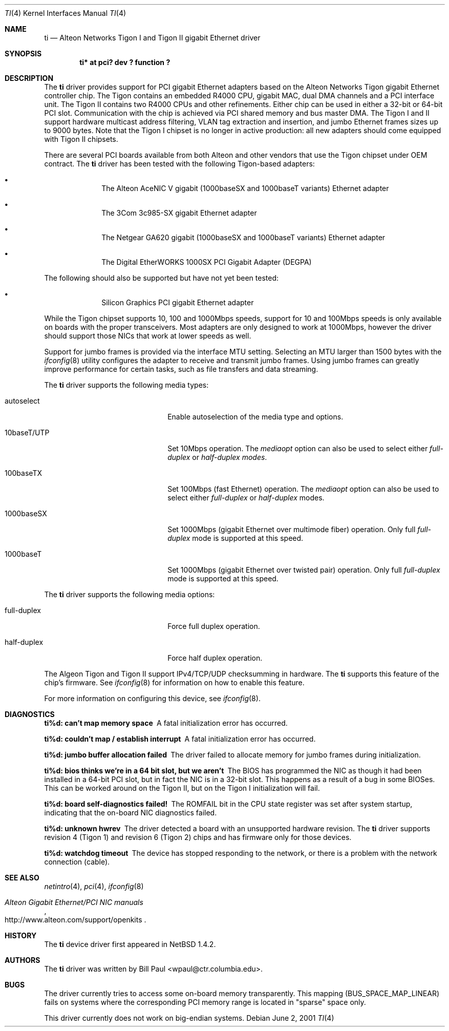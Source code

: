 .\"	$NetBSD: ti.4,v 1.7 2001/09/22 16:36:23 wiz Exp $
.\"
.\" Copyright (c) 1997, 1998, 1999
.\"	Bill Paul <wpaul@ctr.columbia.edu>. All rights reserved.
.\"
.\" Redistribution and use in source and binary forms, with or without
.\" modification, are permitted provided that the following conditions
.\" are met:
.\" 1. Redistributions of source code must retain the above copyright
.\"    notice, this list of conditions and the following disclaimer.
.\" 2. Redistributions in binary form must reproduce the above copyright
.\"    notice, this list of conditions and the following disclaimer in the
.\"    documentation and/or other materials provided with the distribution.
.\" 3. All advertising materials mentioning features or use of this software
.\"    must display the following acknowledgement:
.\"	This product includes software developed by Bill Paul.
.\" 4. Neither the name of the author nor the names of any co-contributors
.\"    may be used to endorse or promote products derived from this software
.\"   without specific prior written permission.
.\"
.\" THIS SOFTWARE IS PROVIDED BY Bill Paul AND CONTRIBUTORS ``AS IS'' AND
.\" ANY EXPRESS OR IMPLIED WARRANTIES, INCLUDING, BUT NOT LIMITED TO, THE
.\" IMPLIED WARRANTIES OF MERCHANTABILITY AND FITNESS FOR A PARTICULAR PURPOSE
.\" ARE DISCLAIMED.  IN NO EVENT SHALL Bill Paul OR THE VOICES IN HIS HEAD
.\" BE LIABLE FOR ANY DIRECT, INDIRECT, INCIDENTAL, SPECIAL, EXEMPLARY, OR
.\" CONSEQUENTIAL DAMAGES (INCLUDING, BUT NOT LIMITED TO, PROCUREMENT OF
.\" SUBSTITUTE GOODS OR SERVICES; LOSS OF USE, DATA, OR PROFITS; OR BUSINESS
.\" INTERRUPTION) HOWEVER CAUSED AND ON ANY THEORY OF LIABILITY, WHETHER IN
.\" CONTRACT, STRICT LIABILITY, OR TORT (INCLUDING NEGLIGENCE OR OTHERWISE)
.\" ARISING IN ANY WAY OUT OF THE USE OF THIS SOFTWARE, EVEN IF ADVISED OF
.\" THE POSSIBILITY OF SUCH DAMAGE.
.\"
.\" FreeBSD Id: src/share/man/man4/ti.4,v 1.5 2000/01/23 16:13:24 asmodai Exp
.\"
.Dd June 2, 2001
.Dt TI 4
.Os
.Sh NAME
.Nm ti
.Nd
Alteon Networks Tigon I and Tigon II gigabit
.Tn Ethernet
driver
.Sh SYNOPSIS
.Cd "ti* at pci? dev ? function ?"
.Sh DESCRIPTION
The
.Nm
driver provides support for PCI gigabit
.Tn Ethernet
adapters based on the Alteon Networks Tigon gigabit
.Tn Ethernet
controller chip.  The Tigon contains an embedded R4000 CPU, gigabit MAC, dual
DMA channels and a PCI interface unit.  The Tigon II contains two R4000 CPUs
and other refinements.  Either chip can be used in either a 32-bit or 64-bit
PCI slot.  Communication with the chip is achieved via PCI shared memory
and bus master DMA.  The Tigon I and II support hardware multicast
address filtering, VLAN tag extraction and insertion, and jumbo
.Tn Ethernet
frames sizes up to 9000 bytes.  Note that the Tigon I chipset is no longer in
active production: all new adapters should come equipped with Tigon II
chipsets.
.Pp
There are several PCI boards available from both Alteon and other
vendors that use the Tigon chipset under OEM contract.  The
.Nm
driver has been tested with the following Tigon-based adapters:
.Bl -bullet -offset indent
.It
The Alteon AceNIC V gigabit (1000baseSX and 1000baseT variants)
.Tn Ethernet
adapter
.It
The 3Com 3c985-SX gigabit
.Tn Ethernet
adapter
.It
The Netgear GA620 gigabit (1000baseSX and 1000baseT variants)
.Tn Ethernet
adapter
.It
The Digital EtherWORKS 1000SX PCI Gigabit Adapter (DEGPA)
.El
.Pp
The following should also be supported but have not yet been tested:
.Bl -bullet -offset indent
.It
Silicon Graphics PCI gigabit
.Tn Ethernet
adapter
.El
.Pp
While the Tigon chipset supports 10, 100 and 1000Mbps speeds, support for
10 and 100Mbps speeds is only available on boards with the proper
transceivers.  Most adapters are only designed to work at 1000Mbps,
however the driver should support those NICs that work at lower speeds
as well.
.Pp
Support for jumbo frames is provided via the interface MTU setting.
Selecting an MTU larger than 1500 bytes with the
.Xr ifconfig 8
utility configures the adapter to receive and transmit jumbo frames.
Using jumbo frames can greatly improve performance for certain tasks,
such as file transfers and data streaming.
.Pp
The
.Nm
driver supports the following media types:
.Pp
.Bl -tag -width xxxxxxxxxxxxxxxxxxxx
.It autoselect
Enable autoselection of the media type and options.
.It 10baseT/UTP
Set 10Mbps operation.  The
.Ar mediaopt
option can also be used to select either
.Ar full-duplex
or
.Ar half-duplex modes .
.It 100baseTX
Set 100Mbps (fast
.Tn Ethernet )
operation.  The
.Ar mediaopt
option can also be used to select either
.Ar full-duplex
or
.Ar half-duplex
modes.
.It 1000baseSX
Set 1000Mbps (gigabit
.Tn Ethernet over multimode fiber ) operation.  Only full
.Ar full-duplex
mode is supported at this speed.
.It 1000baseT
Set 1000Mbps (gigabit
.Tn Ethernet over twisted pair ) operation.  Only full
.Ar full-duplex
mode is supported at this speed.
.El
.Pp
The
.Nm
driver supports the following media options:
.Pp
.Bl -tag -width xxxxxxxxxxxxxxxxxxxx
.It full-duplex
Force full duplex operation.
.It half-duplex
Force half duplex operation.
.El
.Pp
The Algeon Tigon and Tigon II support IPv4/TCP/UDP checksumming in
hardware.
The
.Nm
supports this feature of the chip's firmware.  See
.Xr ifconfig 8
for information on how to enable this feature.
.Pp
For more information on configuring this device, see
.Xr ifconfig 8 .
.Sh DIAGNOSTICS
.Bl -diag
.It "ti%d: can't map memory space"
A fatal initialization error has occurred.
.It "ti%d: couldn't map / establish interrupt"
A fatal initialization error has occurred.
.It "ti%d: jumbo buffer allocation failed"
The driver failed to allocate memory for jumbo frames during
initialization.
.It "ti%d: bios thinks we're in a 64 bit slot, but we aren't"
The BIOS has programmed the NIC as though it had been installed in
a 64-bit PCI slot, but in fact the NIC is in a 32-bit slot.  This happens
as a result of a bug in some BIOSes.  This can be worked around on the
Tigon II, but on the Tigon I initialization will fail.
.It "ti%d: board self-diagnostics failed!"
The ROMFAIL bit in the CPU state register was set after system
startup, indicating that the on-board NIC diagnostics failed.
.It "ti%d: unknown hwrev"
The driver detected a board with an unsupported hardware revision.  The
.Nm
driver supports revision 4 (Tigon 1) and revision 6 (Tigon 2) chips
and has firmware only for those devices.
.It "ti%d: watchdog timeout"
The device has stopped responding to the network, or there is a problem with
the network connection (cable).
.El
.Sh SEE ALSO
.Xr netintro 4 ,
.Xr pci 4 ,
.Xr ifconfig 8
.Rs
.%T Alteon Gigabit Ethernet/PCI NIC manuals
.%O http://www.alteon.com/support/openkits
.Re
.Sh HISTORY
The
.Nm
device driver first appeared in
.Nx 1.4.2 .
.Sh AUTHORS
The
.Nm
driver was written by
.An Bill Paul Aq wpaul@ctr.columbia.edu .
.Sh BUGS
The driver currently tries to access some on-board memory transparently.
This mapping (BUS_SPACE_MAP_LINEAR) fails on systems where the corresponding
PCI memory range is located in "sparse" space only.
.Pp
This driver currently does not work on big-endian systems.
